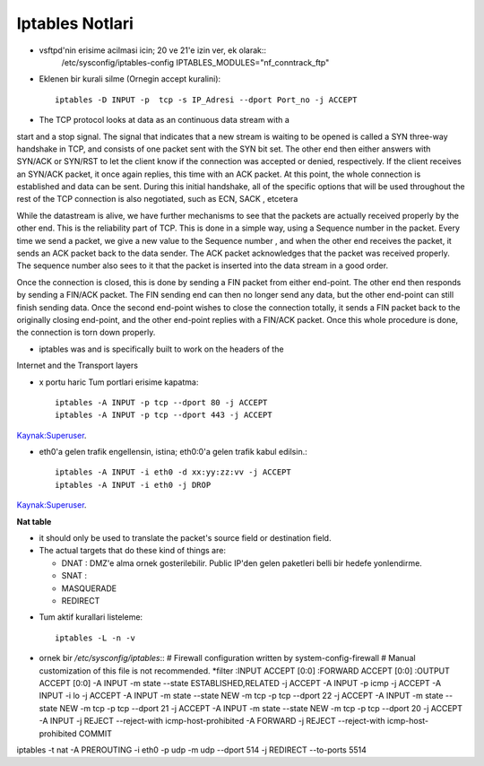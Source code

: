 Iptables Notlari
==================

* vsftpd'nin erisime acilmasi icin; 20 ve 21'e izin ver, ek olarak::
   /etc/sysconfig/iptables-config
   IPTABLES_MODULES="nf_conntrack_ftp"


* Eklenen bir kurali silme (Ornegin accept kuralini)::

    iptables -D INPUT -p  tcp -s IP_Adresi --dport Port_no -j ACCEPT 

* The TCP protocol looks at data as an continuous data stream with a
start and a stop signal. The signal that indicates that a new stream is
waiting to be opened is called a SYN three-way handshake in TCP, and
consists of one packet sent with the SYN bit set. The other end then
either answers with SYN/ACK or SYN/RST to let the client know if the
connection was accepted or denied, respectively. If the client receives
an SYN/ACK packet, it once again replies, this time with an ACK
packet. At this point, the whole connection is established and data can
be sent. During this initial handshake, all of the specific options that will
be used throughout the rest of the TCP connection is also negotiated,
such as ECN, SACK , etcetera

While the datastream is alive, we have further mechanisms to see that
the packets are actually received properly by the other end. This is the
reliability part of TCP. This is done in a simple way, using a Sequence
number in the packet. Every time we send a packet, we give a new
value to the Sequence number , and when the other end receives the
packet, it sends an ACK packet back to the data sender. The ACK
packet acknowledges that the packet was received properly. The
sequence number also sees to it that the packet is inserted into the
data stream in a good order.

Once the connection is closed, this is done by sending a FIN packet
from either end-point. The other end then responds by sending a
FIN/ACK packet. The FIN sending end can then no longer send any
data, but the other end-point can still finish sending data. Once the
second end-point wishes to close the connection totally, it sends a FIN
packet back to the originally closing end-point, and the other end-point
replies with a FIN/ACK packet. Once this whole procedure is done, the
connection is torn down properly.

* iptables was and is specifically built  to work on the headers of the
Internet and the Transport layers

* x portu haric Tum portlari erisime kapatma::

    iptables -A INPUT -p tcp --dport 80 -j ACCEPT
    iptables -A INPUT -p tcp --dport 443 -j ACCEPT

`Kaynak:Superuser <http://superuser.com/questions/769814/how-to-block-all-ports-except-80-443-with-iptables/>`_.

* eth0'a gelen trafik engellensin, istina; eth0:0'a gelen trafik kabul
  edilsin.::

   iptables -A INPUT -i eth0 -d xx:yy:zz:vv -j ACCEPT
   iptables -A INPUT -i eth0 -j DROP

`Kaynak:Superuser <http://www.superuser.com/questions/698081/how-to-block-incoming-traffic-on-a-virtual-interface/>`_.

**Nat table**

- it should only be used to translate the packet's source field or destination field.
- The actual targets that do these kind of things are:

  * DNAT : DMZ'e alma ornek gosterilebilir. Public IP'den gelen paketleri belli bir hedefe yonlendirme.

  * SNAT : 

  * MASQUERADE

  * REDIRECT
   
* Tum aktif kurallari listeleme::

    iptables -L -n -v

* ornek bir `/etc/sysconfig/iptables`::
  # Firewall configuration written by system-config-firewall
  # Manual customization of this file is not recommended.
  *filter
  :INPUT ACCEPT [0:0]
  :FORWARD ACCEPT [0:0]
  :OUTPUT ACCEPT [0:0]
  -A INPUT -m state --state ESTABLISHED,RELATED -j ACCEPT
  -A INPUT -p icmp -j ACCEPT
  -A INPUT -i lo -j ACCEPT
  -A INPUT -m state --state NEW -m tcp -p tcp --dport 22 -j ACCEPT
  -A INPUT -m state --state NEW -m tcp -p tcp --dport 21 -j ACCEPT
  -A INPUT -m state --state NEW -m tcp -p tcp --dport 20 -j ACCEPT
  -A INPUT -j REJECT --reject-with icmp-host-prohibited
  -A FORWARD -j REJECT --reject-with icmp-host-prohibited
  COMMIT

iptables -t nat -A PREROUTING -i eth0 -p udp -m udp --dport 514 -j REDIRECT --to-ports 5514

